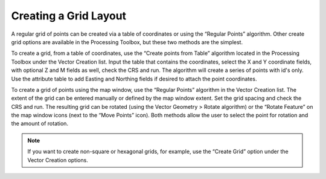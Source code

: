 ======================
Creating a Grid Layout
======================

A regular grid of points can be created via a table of coordinates or using the “Regular Points” algorithm. Other create grid options are available in the Processing Toolbox, but these two methods are the simplest.

To create a grid, from a table of coordinates, use the “Create points from Table” algorithm located in the Processing Toolbox under the Vector Creation list. Input the table that contains the coordinates, select the X and Y coordinate fields, with optional Z and M fields as well, check the CRS and run. The algorithm will create a series of points with id's only. Use the attribute table to add Easting and Northing fields if desired to attach the point coordinates.

To create a grid of points using the map window, use the “Regular Points” algorithm in the Vector Creation list. The extent of the grid can be entered manually or defined by the map window extent. Set the grid spacing and check the CRS and run. The resulting grid can be rotated (using the Vector Geometry > Rotate algorithm) or the “Rotate Feature” on the map window icons (next to the “Move Points” icon). Both methods allow the user to select the point for rotation and the amount of rotation.

.. note:: If you want to create non-square or hexagonal grids, for example, use the “Create Grid” option under the Vector Creation options.
